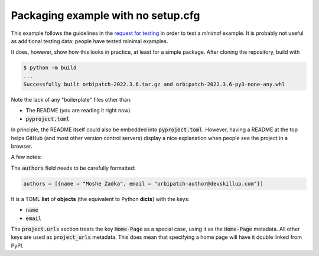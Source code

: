 Packaging example with no setup.cfg
===================================

.. image:: https://badge.fury.io/py/orbipatch.png
    :target: https://badge.fury.io/py/orbipatch

This example follows the guidelines in the
`request for testing`_
in order to test a
*minimal*
example.
It is probably not useful as additional testing data:
people have tested minimal examples.

.. _request for testing: https://discuss.python.org/t/help-testing-experimental-features-in-setuptools/13821

It does,
however,
show how this looks in practice,
at least for a simple package.
After cloning the repository,
build with

.. code::

    $ python -m build
    ...
    Successfully built orbipatch-2022.3.6.tar.gz and orbipatch-2022.3.6-py3-none-any.whl
    
Note the lack of any
"boilerplate"
files other than:

* The README (you are reading it right now)
* :code:`pyproject.toml`

In principle,
the README itself could also be embedded into
:code:`pyproject.toml`.
However,
having a README at the top
helps GitHub
(and most other version control servers)
display a nice explanation
when people see the project in a browser.

A few notes:

The
:code:`authors`
field needs to be carefully formatted:

.. code::

    authors = [{name = "Moshe Zadka", email = "orbipatch-author@devskillup.com"}]

It is a TOML
**list**
of
**objects**
(the equivalent to Python
**dicts**)
with the keys:

* :code:`name`
* :code:`email`

The
:code:`project.urls`
section treats the key
:code:`Home-Page`
as a special case,
using it as the
:code:`Home-Page`
metadata.
All other keys are used as
:code:`project_urls`
metadata.
This does mean that specifying a home page
will have it double linked
from PyPI.
